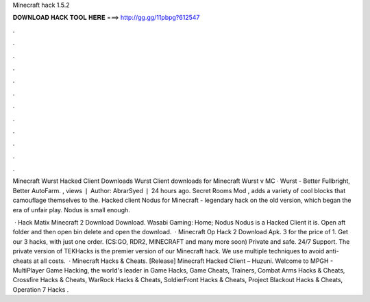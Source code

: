 Minecraft hack 1.5.2



𝐃𝐎𝐖𝐍𝐋𝐎𝐀𝐃 𝐇𝐀𝐂𝐊 𝐓𝐎𝐎𝐋 𝐇𝐄𝐑𝐄 ===> http://gg.gg/11pbpg?612547



.



.



.



.



.



.



.



.



.



.



.



.

Minecraft Wurst Hacked Client Downloads Wurst Client downloads for Minecraft Wurst v MC · Wurst - Better Fullbright, Better AutoFarm. , views ❘ Author: AbrarSyed ❘ 24 hours ago. Secret Rooms Mod , adds a variety of cool blocks that camouflage themselves to the. Hacked client Nodus for Minecraft - legendary hack on the old version, which began the era of unfair play. Nodus is small enough.

 · Hack Matix Minecraft 2 Download Download. Wasabi Gaming: Home; Nodus Nodus is a Hacked Client it is. Open aft folder and then open bin delete  and open the download.  · Minecraft Op Hack 2 Download Apk. 3 for the price of 1. Get our 3 hacks, with just one order. (CS:GO, RDR2, MINECRAFT and many more soon) Private and safe. 24/7 Support. The private version of TEKHacks is the premier version of our Minecraft hack. We use multiple techniques to avoid anti-cheats at all costs.  · Minecraft Hacks & Cheats. [Release] Minecraft Hacked Client – Huzuni. Welcome to MPGH - MultiPlayer Game Hacking, the world's leader in Game Hacks, Game Cheats, Trainers, Combat Arms Hacks & Cheats, Crossfire Hacks & Cheats, WarRock Hacks & Cheats, SoldierFront Hacks & Cheats, Project Blackout Hacks & Cheats, Operation 7 Hacks .
